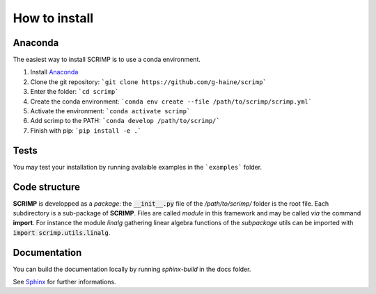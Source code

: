 How to install
==============

Anaconda
--------

The easiest way to install SCRIMP is to use a conda environment.

1. Install `Anaconda <https://docs.anaconda.com/free/anaconda/install/index.html>`_
2. Clone the git repository: ```git clone https://github.com/g-haine/scrimp```
3. Enter the folder: ```cd scrimp```
4. Create the conda environment:  ```conda env create --file /path/to/scrimp/scrimp.yml```
5. Activate the environment:  ```conda activate scrimp```
6. Add scrimp to the PATH: ```conda develop /path/to/scrimp/```
7. Finish with pip: ```pip install -e .```

Tests
-----

You may test your installation by running avalaible examples in the ```examples``` folder.

Code structure
--------------

**SCRIMP** is developped as a *package*: the :code:`__init__.py` file of the */path/to/scrimp/* folder is the root file. Each subdirectory is a sub-package of **SCRIMP**. Files are called *module* in this framework and may be called *via* the command **import**. For instance the module *linalg* gathering linear algebra functions of the *subpackage* utils can be imported with :code:`import scrimp.utils.linalg`.

Documentation
-------------

You can build the documentation locally by running `sphinx-build` in the docs folder.

See `Sphinx <https://www.sphinx-doc.org/>`_ for further informations.

